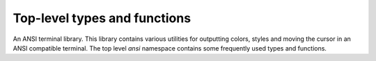 Top-level types and functions
=============================

An ANSI terminal library. This library contains various utilities for
outputting colors, styles and moving the cursor in an ANSI compatible terminal.
The top level `ansi` namespace contains some frequently used types and functions.

.. doxygennamespace:: ansi
    :desc-only:
    :project: ANSI

.. doxygenenum:: ansi::Color
    :project: ANSI

.. doxygenenum:: ansi::TextModifier
    :project: ANSI

.. doxygenclass:: ansi::ManipulatorFunc
    :project: ANSI

.. doxygenstruct:: ansi::StyleColor
    :project: ANSI

.. doxygenfunction:: ansi::set_raw_tty
    :project: ANSI

.. doxygenfunction:: ansi::reset_tty
    :project: ANSI

.. doxygenfunction:: ansi::format_str
    :project: ANSI